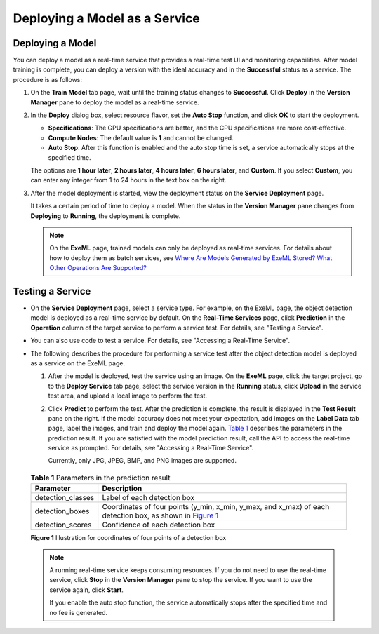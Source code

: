 Deploying a Model as a Service
==============================

Deploying a Model
-----------------

You can deploy a model as a real-time service that provides a real-time test UI and monitoring capabilities. After model training is complete, you can deploy a version with the ideal accuracy and in the **Successful** status as a service. The procedure is as follows:

#. On the **Train Model** tab page, wait until the training status changes to **Successful**. Click **Deploy** in the **Version Manager** pane to deploy the model as a real-time service.

#. In the **Deploy** dialog box, select resource flavor, set the **Auto Stop** function, and click **OK** to start the deployment.

   -  **Specifications**: The GPU specifications are better, and the CPU specifications are more cost-effective.
   -  **Compute Nodes**: The default value is **1** and cannot be changed.
   -  **Auto Stop**: After this function is enabled and the auto stop time is set, a service automatically stops at the specified time.

   The options are **1 hour later**, **2 hours later**, **4 hours later**, **6 hours later**, and **Custom**. If you select **Custom**, you can enter any integer from 1 to 24 hours in the text box on the right.

#. After the model deployment is started, view the deployment status on the **Service Deployment** page.

   It takes a certain period of time to deploy a model. When the status in the **Version Manager** pane changes from **Deploying** to **Running**, the deployment is complete.

   .. note::

      On the **ExeML** page, trained models can only be deployed as real-time services. For details about how to deploy them as batch services, see `Where Are Models Generated by ExeML Stored? What Other Operations Are Supported? <../../exeml/tips/where_are_models_generated_by_exeml_stored_what_other_operations_are_supported.html>`__

Testing a Service
-----------------

-  On the **Service Deployment** page, select a service type. For example, on the ExeML page, the object detection model is deployed as a real-time service by default. On the **Real-Time Services** page, click **Prediction** in the **Operation** column of the target service to perform a service test. For details, see "Testing a Service".
-  You can also use code to test a service. For details, see "Accessing a Real-Time Service".
-  The following describes the procedure for performing a service test after the object detection model is deployed as a service on the ExeML page.

   #. After the model is deployed, test the service using an image. On the **ExeML** page, click the target project, go to the **Deploy Service** tab page, select the service version in the **Running** status, click **Upload** in the service test area, and upload a local image to perform the test.

   #. Click **Predict** to perform the test. After the prediction is complete, the result is displayed in the **Test Result** pane on the right. If the model accuracy does not meet your expectation, add images on the **Label Data** tab page, label the images, and train and deploy the model again. `Table 1 <#modelarts210013enustopic0284258842enustopic0169446262table27971626122015>`__ describes the parameters in the prediction result. If you are satisfied with the model prediction result, call the API to access the real-time service as prompted. For details, see "Accessing a Real-Time Service".

      Currently, only JPG, JPEG, BMP, and PNG images are supported.

      

.. _modelarts210013enustopic0284258842enustopic0169446262table27971626122015:

      .. table:: **Table 1** Parameters in the prediction result

         +-------------------+--------------------------------------------------------------------------------------------------------------------------------------------------------------------------------------+
         | Parameter         | Description                                                                                                                                                                          |
         +===================+======================================================================================================================================================================================+
         | detection_classes | Label of each detection box                                                                                                                                                          |
         +-------------------+--------------------------------------------------------------------------------------------------------------------------------------------------------------------------------------+
         | detection_boxes   | Coordinates of four points (y_min, x_min, y_max, and x_max) of each detection box, as shown in `Figure 1 <#modelarts210013enustopic0284258842enustopic0169446262fig8987811133012>`__ |
         +-------------------+--------------------------------------------------------------------------------------------------------------------------------------------------------------------------------------+
         | detection_scores  | Confidence of each detection box                                                                                                                                                     |
         +-------------------+--------------------------------------------------------------------------------------------------------------------------------------------------------------------------------------+

      | **Figure 1** Illustration for coordinates of four points of a detection box
      | |image1|

      .. note::

         A running real-time service keeps consuming resources. If you do not need to use the real-time service, click **Stop** in the **Version Manager** pane to stop the service. If you want to use the service again, click **Start**.

         If you enable the auto stop function, the service automatically stops after the specified time and no fee is generated.



.. |image1| image:: /_static/images/en-us_image_0000001157080853.png

